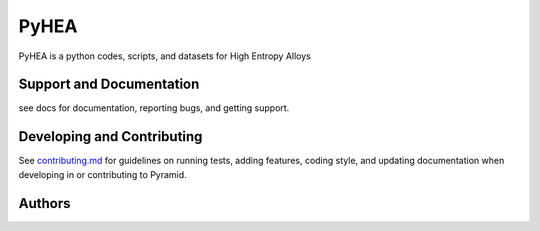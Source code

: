 PyHEA
=======

PyHEA is a python codes, scripts, and datasets for High Entropy Alloys


Support and Documentation
-------------------------
see docs for documentation, reporting bugs, and getting support.



Developing and Contributing
---------------------------
See
`contributing.md <https://https://github.com/CLEANit/pyHEA/blob/master/docs/contributing.rst>`_
for guidelines on running tests, adding features, coding style, and updating
documentation when developing in or contributing to Pyramid.



Authors
-------